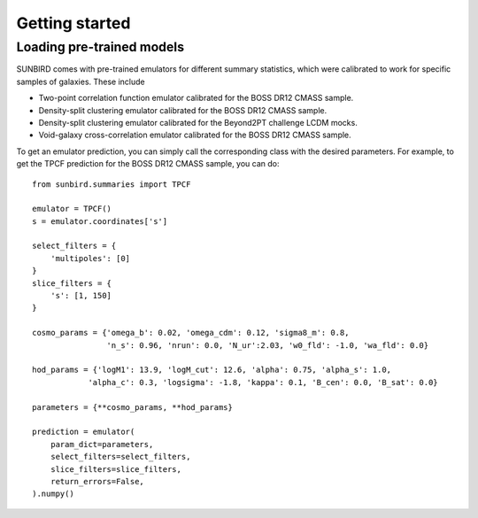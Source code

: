 ===============
Getting started
===============

Loading pre-trained models
==========================

SUNBIRD comes with pre-trained emulators for different summary statistics, which were calibrated to
work for specific samples of galaxies. These include

- Two-point correlation function emulator calibrated for the BOSS DR12 CMASS sample.
- Density-split clustering emulator calibrated for the BOSS DR12 CMASS sample.
- Density-split clustering emulator calibrated for the Beyond2PT challenge LCDM mocks.
- Void-galaxy cross-correlation emulator calibrated for the BOSS DR12 CMASS sample.

To get an emulator prediction, you can simply call the corresponding class with the desired
parameters. For example, to get the TPCF prediction for the BOSS DR12 CMASS sample, you can do::

    from sunbird.summaries import TPCF

    emulator = TPCF()
    s = emulator.coordinates['s']

    select_filters = {
        'multipoles': [0]
    }
    slice_filters = {
        's': [1, 150]
    }

    cosmo_params = {'omega_b': 0.02, 'omega_cdm': 0.12, 'sigma8_m': 0.8,
                    'n_s': 0.96, 'nrun': 0.0, 'N_ur':2.03, 'w0_fld': -1.0, 'wa_fld': 0.0}

    hod_params = {'logM1': 13.9, 'logM_cut': 12.6, 'alpha': 0.75, 'alpha_s': 1.0,
                'alpha_c': 0.3, 'logsigma': -1.8, 'kappa': 0.1, 'B_cen': 0.0, 'B_sat': 0.0}

    parameters = {**cosmo_params, **hod_params}

    prediction = emulator(
        param_dict=parameters,
        select_filters=select_filters,
        slice_filters=slice_filters,
        return_errors=False,
    ).numpy()   
